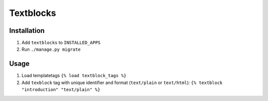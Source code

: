 ==========
Textblocks
==========

Installation
============
1. Add ``textblocks`` to ``INSTALLED_APPS``
2. Run ``./manage.py migrate``

Usage
=====
1. Load templatetags ``{% load textblock_tags %}``
2. Add ``texblock`` tag with unique identifier and format (``text/plain`` or ``text/html``): ``{% textblock "introduction" "text/plain" %}``
